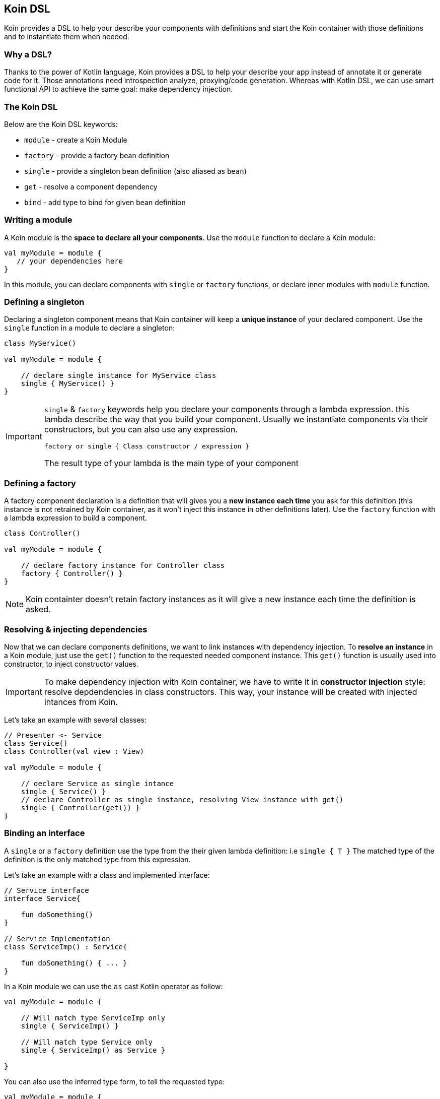 == Koin DSL

Koin provides a DSL to help your describe your components with definitions and start the Koin container
with those definitions and to instantiate them when needed.

=== Why a DSL?

Thanks to the power of Kotlin language, Koin provides a DSL to help your describe your app instead of annotate it or generate code for it. Those annotations need introspection analyze,
proxying/code generation. Whereas with Kotlin DSL, we can use smart functional API to achieve the same goal: make dependency injection.

=== The Koin DSL

Below are the Koin DSL keywords:

* `module` - create a Koin Module
* `factory` - provide a factory bean definition
* `single` - provide a singleton bean definition (also aliased as `bean`)
* `get` - resolve a component dependency
* `bind` - add type to bind for given bean definition

=== Writing a module

A Koin module is the *space to declare all your components*. Use the `module` function to declare a Koin module:

[source,kotlin]
----
val myModule = module {
   // your dependencies here
}
----

In this module, you can declare components with `single` or `factory` functions, or declare inner modules with `module` function.

=== Defining a singleton

Declaring a singleton component means that Koin container will keep a *unique instance* of your declared component. Use the `single` function in a module to declare a singleton:

[source,kotlin]
----
class MyService()

val myModule = module {

    // declare single instance for MyService class
    single { MyService() }
}
----

[IMPORTANT]
====
`single` & `factory` keywords help you declare your components through a lambda expression. this lambda describe
the way that you build your component. Usually we instantiate components via their constructors, but you can also use any expression.

`factory or single { Class constructor / expression }`

The result type of your lambda is the main type of your component
====


=== Defining a factory

A factory component declaration is a definition that will gives you a *new instance each time* you ask for this definition (this instance is not retrained by Koin container, as it won't inject this instance in other definitions later).
Use the `factory` function with a lambda expression to build a component.

[source,kotlin]
----
class Controller()

val myModule = module {

    // declare factory instance for Controller class
    factory { Controller() }
}
----

[NOTE]
====
Koin containter doesn't retain factory instances as it will give a new instance each time the definition is asked.
====

=== Resolving & injecting dependencies

Now that we can declare components definitions, we want to link instances with dependency injection. To *resolve an instance* in a Koin module, just use the `get()`
function to the requested needed component instance. This `get()` function is usually used into constructor, to inject constructor values.

[IMPORTANT]
====
To make dependency injection with Koin container, we have to write it in *constructor injection* style: resolve depdendencies in class constructors. This way, your instance will be created with injected intances from Koin.
====

Let's take an example with several classes:

[source,kotlin]
----
// Presenter <- Service
class Service()
class Controller(val view : View)

val myModule = module {

    // declare Service as single intance
    single { Service() }
    // declare Controller as single instance, resolving View instance with get()
    single { Controller(get()) }
}
----

=== Binding an interface

A `single` or a `factory` definition use the type from the their given lambda definition: i.e  `single { T }`
The matched type of the definition is the only matched type from this expression.

Let's take an example with a class and implemented interface:

[source,kotlin]
----
// Service interface
interface Service{

    fun doSomething()
}

// Service Implementation
class ServiceImp() : Service{

    fun doSomething() { ... }
}
----

In a Koin module we can use the `as` cast Kotlin operator as follow:

[source,kotlin]
----
val myModule = module {

    // Will match type ServiceImp only
    single { ServiceImp() }

    // Will match type Service only
    single { ServiceImp() as Service }

}
----

You can also use the inferred type form, to tell the requested type:

[source,kotlin]
----
val myModule = module {

    // Will match type ServiceImp only
    single { ServiceImp() }

    // Will match type Service only
    single<Service> { ServiceImp() }

}
----

[NOTE]
====
This 2nd way of style declaration is prefered and will be used for the rest of the documentation.
====

=== Binding additional type

In some cases, we want to match several types from just one definition.

Let's take an example with a class and interface:

[source,kotlin]
----
// Service interface
interface Service{

    fun doSomething()
}

// Service Implementation
class ServiceImp() : Service{

    fun doSomething() { ... }
}
----

To make a definition bind additional types, we use the `bind` operator with a class:

[source,kotlin]
----
val myModule = module {

    // Will match types ServiceImp & Service
    single { ServiceImp() } bind Service::class
}
----

=== Naming a definition

By default, Koin will name your definition depending on modules path & class name.

[source,kotlin]
----
module {
    single { ComponentA() }
    module("A") {
        single { ComponentB() }
    }
}
----

The name of `ComponentA` definition will be `ComponentA`, and for `ComponentB` you will have `A.ComponentB`.

But you can declare a name to your definition, to help you distinguish two definitions about the same type:

Just request your definition with its name:

[source,kotlin]
----
val myModule = module {
    single<Service>("default") { ServiceImpl() }
    single<Service>("test") { ServiceImpl() }
}

val service : Service by inject(name = "default")
----

`get()` and `by inject()` functions let you specify a definition name if needed.



=== Declaring injection parameters

In any `single` or `factory` definition, you can use injection parameters: parameters that will be injected and used by your definition:

[source,kotlin]
----
class Presenter(val view : View)

val myModule = module {
    single{ (view : View) -> Presenter(view) }
}
----

In contrary to resolved dependencies (resolved with with `get()`), injection parameters are *parameters passed through the resolution API*.
This means that those parameters are values passed with `get()` and `by inject()`, with the `parametersOf` function:


[source,kotlin]
----
val presenter : Presenter by inject { parametersOf(view) }
----

Further reading in the <<injection-parameters.adoc#_injection_parameters,injection parameters section>>.

=== Conflicting definitions

Conflicting definitions occurs when you have:

* several definitions that are matching the same type
* defined a circular dependency

In the first case, you can name your definition to distinguish them. You can also use modules to alter resolution visibility. In last case, you can also specify a module path when you request a dependency from a KoinComponent.

[source,kotlin]
----
val myModule = module("org.sample") {


    module("org.demo"){
        single<Service>{ ServiceImpl() }
    }

    module("org.sample"){
        single<Service>{ ServiceImpl() }
    }
}

// Request dependency from /org/sample namespace
val service : Service by inject(module = "org.sample")
----

For a circular dependency problem, you are in the situation where `A<-B` & `B<-A`. You have to review your relation between A & B, and break the circularity  to resolve your situation.


=== Definition flags

Koin DSL also proposes some flags.

==== Create instances at start

A definition or a module can be flagged as `createOnStart`, to be created at start (or when you want). First set the `createOnStart` flag on your module
or on your definition.


.CreateOnStart flag at definition level
[source,kotlin]
----
val myModuleA = module {

    single<Service> { ServiceImp() }
}

val myModuleB = module {

    // eager creation for this definition
    single<Service>(createOnStart=true) { TestServiceImp() }
}
----

.CreateOnStart flag at module level
[source,kotlin]
----
val myModuleA = module {

    single<Service> { ServiceImp() }
}

val myModuleB = module(createOnStart=true) {

    single<Service>{ TestServiceImp() }
}
----

The `startKoin` function will automatically create definition instances flagged with `createOnStart`.

[source,kotlin]
----
// Start Koin modules
startKoin(listOf(myModuleA,myModuleB))
----

If you don't want to create instances at start, jus use the `createOnStart` at false from the `startKoin()` function:

[source,kotlin]
----
// Start Koin modules
startKoin(listOf(myModuleA,myModuleB), createOnStart = false)
----

[NOTE]
====
if you need to load some definition at a special time (in a background thread instead of UI for example), just get/inject the desired components.
====

==== Overriding a definition or a module

Koin won't allow you to redefinition an already existing definition (type,name,path ...). You will an an error if you try this:

.Override not allowed
[source,kotlin]
----
val myModuleA = module {

    single<Service> { ServiceImp() }
}

val myModuleB = module {

    single<Service> { TestServiceImp() }
}

// Will throw an BeanOverrideException
startKoin(listOf(myModuleA,myModuleB))
----

To allow definition overriding, you have to use the `override` parameter:

.Override at definition level
[source,kotlin]
----
val myModuleA = module {

    single<Service> { ServiceImp() }
}

val myModuleB = module {

    // override for this definition
    single<Service>(override=true) { TestServiceImp() }
}
----

.Override at module level
[source,kotlin]
----
val myModuleA = module {

    single<Service> { ServiceImp() }
}

// Allow override for all definitions from module
val myModuleB = module(override=true) {

    single<Service> { TestServiceImp() }
}
----

[IMPORTANT]
====
Order matters when listing modules and overriding definitions. You must have your overriding definitions in last of your module list.
====


==== Dealing with generics

Koin definitions doesn't take in accounts generics type argument. For example, the module below tries to define 2 definitions of List:

[source,kotlin]
----
module {
    single { ArrayList<Int>() }
    single { ArrayList<String>() }
}
----

Koin won't start with such definitions, understanding that you want to override one definition for the other.

To allow you, use the 2 definitions you will have to differentiate them via their name, or location (module). For example:

[source,kotlin]
----
module {
    single(name="Ints") { ArrayList<Int>() }
    single(name="Strings") { ArrayList<String>() }
}
----

=== Experimental features

==== Create instances using the create() function

Koin has the `create<T>()` function that allows you to create an instance of type `T` and inject its first constructor.
Note that if you don"t provide any definition lambda to your single/factory definition, will be able to create it for you:

[source,kotlin]
----
single<T>() == single { create<T>() }
factory<T>() == factory { create<T>() }
----

When you need to specify the projected type:

[source,kotlin]
----
single<T> { R() } == single<T> { create<R>() }
factory<T>() { R() } == factory<T> { create<R>() }
----

This help write definition without having to fill manually the constructor with `get()` functions. Compare from the 'manual'
to the 'automated' created instances.

.definitions without create() function
[source,kotlin]
----
// Presenter <- Service
class Service()
class Controller(val view : View)

val myModule = module {

    // declare Service as single intance
    single { Service() }
    // declare Controller as single instance, resolving View instance with get()
    single<Controller> { ControllerImpl(get()) }
}
----

.definitions with create() function
[source,kotlin]
----
// Presenter <- Service
class Service()
class Controller(val view : View)

val myModule = module {

    // declare Service as single intance
    single<Service>()
    // declare Controller as single instance, resolving View instance with get()
    single<Controller> { create<ControllerImpl>() }
}
----